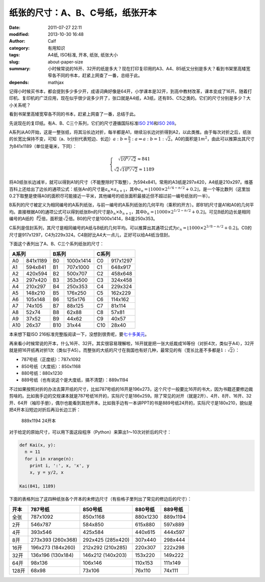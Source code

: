 纸张的尺寸：A、B、C号纸，纸张开本
#################################
:date: 2011-07-27 22:11
:modified: 2013-10-30 16:48
:author: Calf
:category: 有用知识
:tags: A4纸, ISO标准, 开本, 纸张, 纸张大小
:slug: about-paper-size
:summary: 小时候常说的16开、32开的纸是多大？现在打印复印用的A3、A4、B5纸又分别是多大？看到书架里高矮宽窄各不同的书本，赶紧上网查了一番，总结于此。
:depends: mathjax

记得小时候买书本，都会提到多少多少开，成语词典好像是64开，小学课本是32开，到高中教材改革，课本变成了16开。随着打印机、复印机的广泛应用，现在似乎很少说多少开了，张口就是A4纸，A3纸，还有B5、C5之类的。它们的尺寸分别是多少？大小关系呢？

看到书架里高矮宽窄各不同的书本，赶紧上网查了一番，总结于此。

.. more

先说现在的复印纸。有A、B、C三个系列，它们的尺寸遵循国际标准\ `ISO 216`_\ 和\ `ISO 269`_\ 。

A系列从A0开始，这是一整张纸，将其沿长边对折，每半都是A1，继续沿长边对折得到A2，以此类推。由于每次对折之后，纸张的长宽比保持不变，可知（a、b分别代表短边、长边）\ :math:`a:b=\frac{b}{2}:a\Rightarrow a:b=1:\sqrt2`\ 。A0的面积是\ :math:`1m^2`\ ，由此可以推算出其尺寸为841x1189（单位是毫米，下同）：

.. math::
    \left\{\begin{matrix} \sqrt{10^6/\sqrt2}\approx 841\\ \sqrt2\sqrt{10^6/\sqrt2}\approx 1189 \end{matrix} \right.

将A0纸张长边减半，就可以得到A1的尺寸（不能整除时下取整），为594x841。常用的A3纸是297x420，A4纸是210x297。维基百科上还给出了边长的通项公式：纸张An的尺寸是\ :math:`a_n \times a_{n+1}`\ ，其中\ :math:`a_n=\left \lfloor 1000\times 2^{1/4-n/2}+0.2 \right \rfloor`\ ，是一个等比数列（这里加0.2下取整是使得A0的面积尽可能接近一平米，其他编号的纸张面积最接近但不超过前一编号纸张的一半）。

B系列的尺寸被定义为相同编号的A系列纸张，与前一编号的A系列纸张的几何平均（乘积的开方）。即B1的尺寸是A1和A0的几何平均。直接根据A0的通项公式可以得到纸张Bn的尺寸是\ :math:`b_n\times b_{n+1}`\ ，其中\ :math:`b_n=\left \lfloor 1000\times 2^{1/2-n/2}+0.2 \right \rfloor`\ 。可见B纸的边长是相同编号的A纸的\ :math:`\sqrt[4]{2}`\ 倍，面积是\ :math:`\sqrt2`\ 倍。B0的尺寸是1000x1414，B4是250x353。

C系列是信封系列，其尺寸是相同编号的A纸与B纸的几何平均。可以推算出其通项公式为\ :math:`c_n=\left \lfloor 1000\times 2^{3/8-n/2}+0.2 \right \rfloor`\ 。C0的尺寸是917x1297，C4为229x324。C4刚好比A4大一点儿，正好可以给A4纸当信封。

下面这个表列出了A、B、C三个系列纸张的尺寸：

=====  ========  =====  =========  =====  ========
A系列            B系列             C系列
===============  ================  ===============
A0     841x1189  B0     1000x1414  C0     917x1297
A1     594x841   B1     707x1000   C1     648x917
A2     420x594   B2     500x707    C2     458x648
A3     297x420   B3     353x500    C3     324x458
A4     210x297   B4     250x353    C4     229x324
A5     148x210   B5     176x250    C5     162x229
A6     105x148   B6     125x176    C6     114x162
A7     74x105    B7     88x125     C7     81x114
A8     52x74     B8     62x88      C8     57x81
A9     37x52     B9     44x62      C9     40x57
A10    26x37     B10    31x44      C10    28x40
=====  ========  =====  =========  =====  ========

本来想下载ISO 216标准完整版阅读一下，没想到很贵呢，要\ `七十多美元`_\ 。

再来看小时候常说的开本，什么16开、32开。其实很容易理解啦，16开就是把一张大纸裁成16等份（对折4次，类似于A4），32开就是把16开纸再对折1次（类似于A5）。而整张的大纸的尺寸在我国也有好几种，最常见的有（宽长比差不多都是\ :math:`1:\sqrt2`\ ）：

-  787号纸（正度纸）：787x1092
-  850号纸（大度纸）：850x1168
-  880号纸：880x1230
-  889号纸（也有说这个是大度纸，搞不清楚）：889x1194

不过如果按照对折的办法去算开纸的尺寸，比如787号纸的16开是196x273，这个尺寸一般要比16开的书大，因为书籍还要修边裁剪啥的。比如我手边的交规课本就是787号纸16开的，实际尺寸是186x259。除了常见的对开（就是2开）、4开、8开、16开、32开、64开（袖珍手册），偶尔也能看到其他开本。比如我手边有一本讲PPT的书是889号纸24开的，实际尺寸是180x210，貌似是把4开本沿短边对折后再沿长边三折：

.. figure:: {filename}/images/2011/07/paper_24k.svg
    :alt: paper_24k
    :width: 346
    
    889x1194 24开本

对于给定的原始尺寸，可以用下面这段程序（Python）来算出1～10次对折后的尺寸：

.. code-block:: python

    def Kai(x, y):
      n = 11
      for i in xrange(n):
        print i, ':', x, 'x', y
        x, y = y/2, x

    Kai(841, 1189)

下面的表格列出了这四种纸张各个开本的未修边尺寸（有些格子里列出了常见的修边后的尺寸）：

+-------+-----------+-----------+----------+----------+
| 开本  | 787号纸   | 850号纸   | 880号纸  | 889号纸  |
+=======+===========+===========+==========+==========+
| 全张  | 787x1092  | 850x1168  | 880x1230 | 889x1194 |
+-------+-----------+-----------+----------+----------+
| 2开   | 546x787   | 584x850   | 615x880  | 597x889  |
+-------+-----------+-----------+----------+----------+
| 4开   | 393x546   | 425x584   | 440x615  | 444x597  |
+-------+-----------+-----------+----------+----------+
| 8开   | 273x393   | 292x425   | 307x440  | 298x444  |
|       | (260x368) | (285x420) |          |          |
+-------+-----------+-----------+----------+----------+
| 16开  | 196x273   | 212x292   | 220x307  | 222x298  |
|       | (184x260) | (210x285) |          |          |
+-------+-----------+-----------+----------+----------+
| 32开  | 136x196   | 146x212   | 153x220  | 149x222  |
|       | (130x184) | (140x203) |          |          |
+-------+-----------+-----------+----------+----------+
| 64开  | 98x136    | 106x146   | 110x153  | 111x149  |
+-------+-----------+-----------+----------+----------+
| 128开 | 68x98     | 73x106    | 76x110   | 74x111   |
+-------+-----------+-----------+----------+----------+

.. _ISO 216: http://en.wikipedia.org/wiki/A4_paper
.. _ISO 269: http://en.wikipedia.org/wiki/ISO_269
.. _七十多美元: http://webstore.ansi.org/RecordDetail.aspx?sku=ISO+216%3a2007
